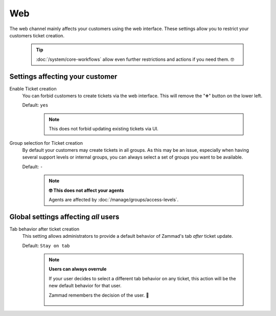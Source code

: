 Web
***

The web channel mainly affects your customers using the web interface.
These settings allow you to restrict your customers ticket creation.

   .. tip::

      :doc:`/system/core-workflows` allow even further restrictions and
      actions if you need them. 🤓

.. figure:: /images/channels/web/setting-overview_web-channel.png
   :width: 90%
   :alt: The web channel settings page

Settings affecting your customer
--------------------------------

Enable Ticket creation
   You can forbid customers to create tickets via the web interface.
   This will remove the "➕" button on the lower left.

   Default: ``yes``

      .. note::

         This does not forbid updating existing tickets via UI.



Group selection for Ticket creation
   By default your customers may create tickets in all groups.
   As this may be an issue, especially when having several support levels or
   internal groups, you can always select a set of groups you want to be
   available.

   Default: ``-``

      .. note:: **🤓 This does not affect your agents**

         Agents are affected by :doc:`/manage/groups/access-levels`.

Global settings affecting *all* users
-------------------------------------

Tab behavior after ticket creation
   This setting allows administrators to provide a default behavior of Zammad's
   tab *after* ticket update.

   Default: ``Stay on tab``

      .. note:: **Users can always overrule**

         If your user decides to select a different tab behavior on any ticket,
         this action will be the new default behavior for that user.

         Zammad remembers the decision of the user. 💾

            .. figure:: /images/channels/web/tab-behavior-ticket-zoom.png
               :alt: Ticket zoom with tab behavior to choose for the user
